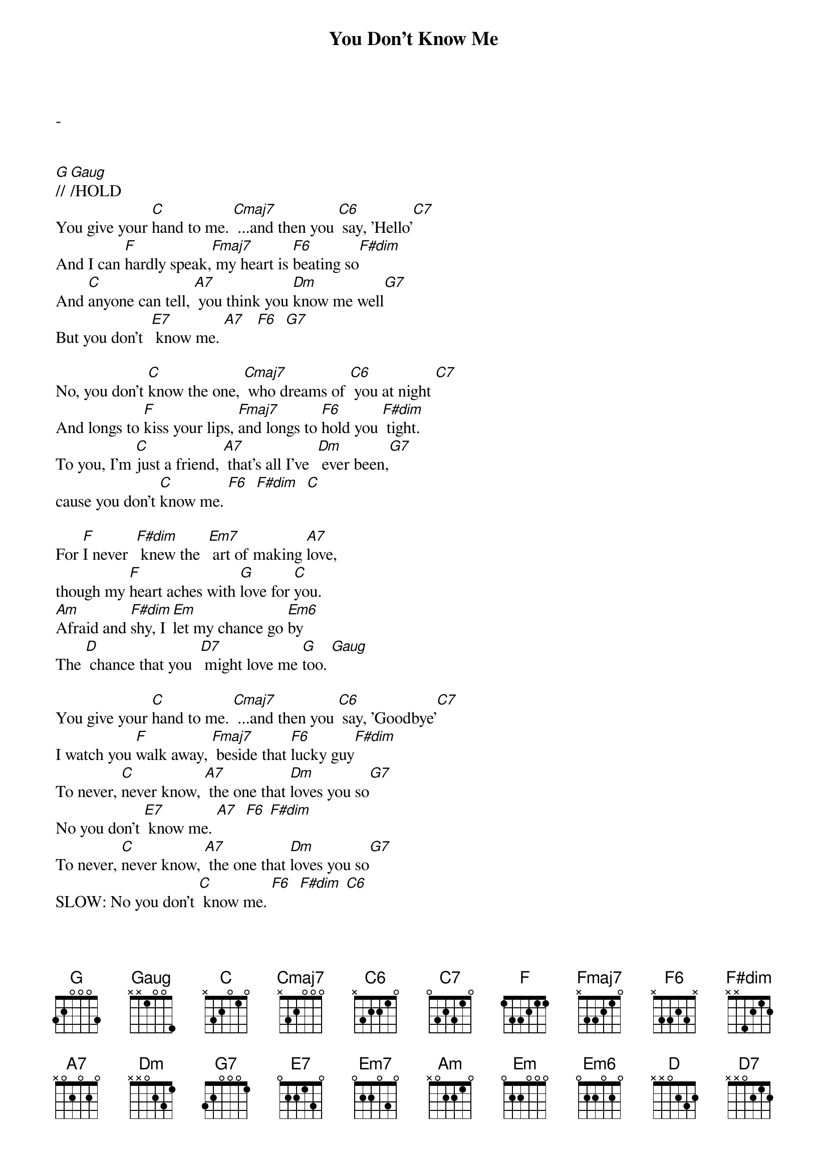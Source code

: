 
{title: You Don't Know Me}
{artist: Lyrics & Music by Cindy Walker and Eddy Arnold, 1955}
{define: Gaug frets 0 3 3 2 fingers 0 1 3 2}
-


[G]// [Gaug]/HOLD
You give your [C]hand to me. [Cmaj7] ...and then you [C6] say, 'Hello'[C7]
And I can [F]hardly speak,[Fmaj7] my heart is [F6]beating so[F#dim]
And [C]anyone can tell, [A7] you think you [Dm]know me well[G7]
But you don't  [E7] know me. [A7]   [F6]  [G7] 
 
No, you don't [C]know the one, [Cmaj7] who dreams of [C6] you at night [C7]
And longs to [F]kiss your lips, [Fmaj7]and longs to [F6]hold you [F#dim] tight.
To you, I'm [C]just a friend, [A7] that's all I've  [Dm] ever been,[G7] 
cause you don't [C]know me. [F6]  [F#dim]  [C]

For [F]I never  [F#dim] knew the  [Em7] art of making [A7]love,
though my [F]heart aches with [G]love for [C]you.
[Am]Afraid and [F#dim]shy, I [Em]let my chance go [Em6]by 
The [D] chance that you  [D7] might love me [G]too. [Gaug] 
 
You give your [C]hand to me. [Cmaj7] ...and then you [C6] say, 'Goodbye'[C7]
I watch you [F]walk away, [Fmaj7] beside that [F6]lucky guy[F#dim]
To never, [C]never know, [A7] the one that [Dm]loves you so[G7]
No you don't [E7] know me. [A7]  [F6] [F#dim] 
To never, [C]never know, [A7] the one that [Dm]loves you so[G7]
SLOW: No you don't [C] know me. [F6]  [F#dim] [C6] 